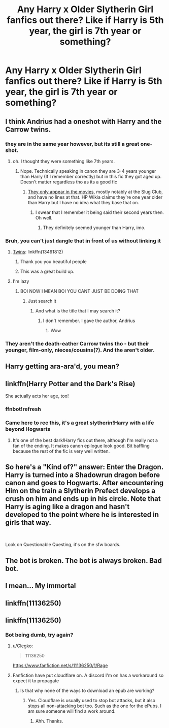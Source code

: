#+TITLE: Any Harry x Older Slytherin Girl fanfics out there? Like if Harry is 5th year, the girl is 7th year or something?

* Any Harry x Older Slytherin Girl fanfics out there? Like if Harry is 5th year, the girl is 7th year or something?
:PROPERTIES:
:Author: maxart2001
:Score: 164
:DateUnix: 1608462582.0
:DateShort: 2020-Dec-20
:FlairText: Request
:END:

** I think Andrius had a oneshot with Harry and the Carrow twins.
:PROPERTIES:
:Author: nousernameslef
:Score: 41
:DateUnix: 1608468904.0
:DateShort: 2020-Dec-20
:END:

*** they are in the same year however, but its still a great one-shot.
:PROPERTIES:
:Author: Nepperoni289
:Score: 25
:DateUnix: 1608471606.0
:DateShort: 2020-Dec-20
:END:

**** oh. I thought they were something like 7th years.
:PROPERTIES:
:Author: nousernameslef
:Score: 5
:DateUnix: 1608479593.0
:DateShort: 2020-Dec-20
:END:

***** Nope. Technically speaking in canon they are 3-4 years younger than Harry (If I remember correctly) but in this fic they got aged up. Doesn't matter regardless tho as its a good fic
:PROPERTIES:
:Author: Nepperoni289
:Score: 7
:DateUnix: 1608483396.0
:DateShort: 2020-Dec-20
:END:

****** [[https://static.wikia.nocookie.net/harrypotter/images/a/a0/Flora_and_Hestia_Carrow_studying_at_Transfiguration_Courtyard.JPG][They only appear in the movies]], mostly notably at the Slug Club, and have no lines at that. HP Wikia claims they're one year older than Harry but I have no idea what they base that on.
:PROPERTIES:
:Author: rek-lama
:Score: 11
:DateUnix: 1608486664.0
:DateShort: 2020-Dec-20
:END:

******* I swear that I remember it being said their second years then. Oh well.
:PROPERTIES:
:Author: Nepperoni289
:Score: 1
:DateUnix: 1608501499.0
:DateShort: 2020-Dec-21
:END:

******** They definitely seemed younger than Harry, imo.
:PROPERTIES:
:Author: ApteryxAustralis
:Score: 2
:DateUnix: 1608525802.0
:DateShort: 2020-Dec-21
:END:


*** Bruh, you can't just dangle that in front of us without linking it
:PROPERTIES:
:Author: A-Game-Of-Fate
:Score: 7
:DateUnix: 1608483173.0
:DateShort: 2020-Dec-20
:END:

**** [[https://www.fanfiction.net/s/13491812/1/Twins][Twins]]: linkffn(13491812)
:PROPERTIES:
:Author: flingerdinger
:Score: 25
:DateUnix: 1608487854.0
:DateShort: 2020-Dec-20
:END:

***** Thank you you beautiful people
:PROPERTIES:
:Author: A-Game-Of-Fate
:Score: 5
:DateUnix: 1608493584.0
:DateShort: 2020-Dec-20
:END:


***** This was a great build up.
:PROPERTIES:
:Author: tifeenik
:Score: 1
:DateUnix: 1608753031.0
:DateShort: 2020-Dec-23
:END:


**** I'm lazy
:PROPERTIES:
:Author: nousernameslef
:Score: -8
:DateUnix: 1608483211.0
:DateShort: 2020-Dec-20
:END:

***** BOI NOW I MEAN BOI YOU CANT JUST BE DOING THAT
:PROPERTIES:
:Author: A-Game-Of-Fate
:Score: 7
:DateUnix: 1608483572.0
:DateShort: 2020-Dec-20
:END:

****** Just search it
:PROPERTIES:
:Author: nousernameslef
:Score: -6
:DateUnix: 1608483640.0
:DateShort: 2020-Dec-20
:END:

******* And what is the title that I may search it?
:PROPERTIES:
:Author: A-Game-Of-Fate
:Score: 3
:DateUnix: 1608483702.0
:DateShort: 2020-Dec-20
:END:

******** I don't remember. I gave the author, Andrius
:PROPERTIES:
:Author: nousernameslef
:Score: -5
:DateUnix: 1608484791.0
:DateShort: 2020-Dec-20
:END:

********* Wow
:PROPERTIES:
:Author: PathOnFortniteMobile
:Score: 4
:DateUnix: 1608493434.0
:DateShort: 2020-Dec-20
:END:


*** They aren't the death-eather Carrow twins tho - but their younger, film-only, nieces/cousins(?). And the aren't older.
:PROPERTIES:
:Author: TheLostCanvas
:Score: 1
:DateUnix: 1608484873.0
:DateShort: 2020-Dec-20
:END:


** Harry getting ara-ara'd, you mean?
:PROPERTIES:
:Author: SugondeseAmbassador
:Score: 50
:DateUnix: 1608473066.0
:DateShort: 2020-Dec-20
:END:


** linkffn(Harry Potter and the Dark's Rise)

She actually acts her age, too!
:PROPERTIES:
:Author: Myreque_BTW
:Score: 15
:DateUnix: 1608475510.0
:DateShort: 2020-Dec-20
:END:

*** ffnbot!refresh
:PROPERTIES:
:Author: A-Game-Of-Fate
:Score: 4
:DateUnix: 1608483207.0
:DateShort: 2020-Dec-20
:END:


*** Came here to rec this, it's a great slytherin!Harry with a life beyond Hogwarts
:PROPERTIES:
:Author: TimeTurner394
:Score: 2
:DateUnix: 1608496443.0
:DateShort: 2020-Dec-21
:END:

**** It's one of the best dark!Harry fics out there, although I'm really not a fan of the ending. It makes canon epilogue look good. Bit baffling because the rest of the fic is very well written.
:PROPERTIES:
:Author: Myreque_BTW
:Score: 11
:DateUnix: 1608498733.0
:DateShort: 2020-Dec-21
:END:


** So here's a "Kind of?" answer: Enter the Dragon. Harry is turned into a Shadowrun dragon before canon and goes to Hogwarts. After encountering Him on the train a Slytherin Prefect develops a crush on him and ends up in his circle. Note that Harry is aging like a dragon and hasn't developed to the point where he is interested in girls that way.

​

Look on Questionable Questing, it's on the sfw boards.
:PROPERTIES:
:Author: the__pov
:Score: 16
:DateUnix: 1608470420.0
:DateShort: 2020-Dec-20
:END:


** The bot is broken. The bot is always broken. Bad bot.
:PROPERTIES:
:Author: drmdub
:Score: 7
:DateUnix: 1608490691.0
:DateShort: 2020-Dec-20
:END:


** I mean... My immortal
:PROPERTIES:
:Author: fish_at_heart
:Score: 6
:DateUnix: 1608487661.0
:DateShort: 2020-Dec-20
:END:


** linkffn(11136250)
:PROPERTIES:
:Author: DarkNe7
:Score: 5
:DateUnix: 1608471266.0
:DateShort: 2020-Dec-20
:END:


** linkffn(11136250)
:PROPERTIES:
:Author: DarkNe7
:Score: 2
:DateUnix: 1608470464.0
:DateShort: 2020-Dec-20
:END:

*** Bot being dumb, try again?
:PROPERTIES:
:Author: maxart2001
:Score: 2
:DateUnix: 1608470784.0
:DateShort: 2020-Dec-20
:END:

**** u/Clegko:
#+begin_quote
  11136250
#+end_quote

[[https://www.fanfiction.net/s/11136250/1/Rage]]
:PROPERTIES:
:Author: Clegko
:Score: 14
:DateUnix: 1608471265.0
:DateShort: 2020-Dec-20
:END:


**** Fanfiction have put cloudflare on. A discord I'm on has a workaround so expect it to propagate
:PROPERTIES:
:Author: glp1992
:Score: 6
:DateUnix: 1608482506.0
:DateShort: 2020-Dec-20
:END:

***** Is that why none of the ways to download an epub are working?
:PROPERTIES:
:Author: timthomas299
:Score: 2
:DateUnix: 1608506357.0
:DateShort: 2020-Dec-21
:END:

****** Yes. Cloudflare is usually used to stop bot attacks, but it also stops all non-attacking bot too. Such as the one for the ePubs. I am sure someone will find a work around.
:PROPERTIES:
:Author: rawmeat898
:Score: 3
:DateUnix: 1608512262.0
:DateShort: 2020-Dec-21
:END:

******* Ahh. Thanks.
:PROPERTIES:
:Author: timthomas299
:Score: 1
:DateUnix: 1608512313.0
:DateShort: 2020-Dec-21
:END:
